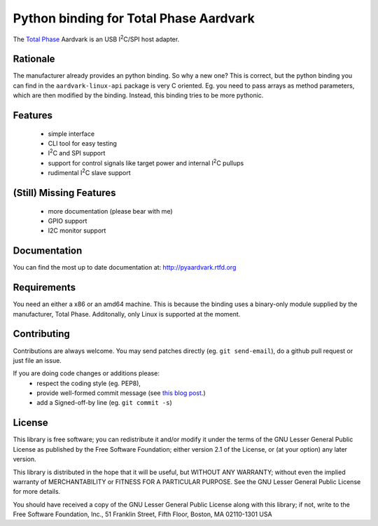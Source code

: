 Python binding for Total Phase Aardvark |BuildStatus|
=====================================================

The `Total Phase`_ Aardvark is an USB |I2C|/SPI host adapter.


Rationale
---------

The manufacturer already provides an python binding. So why a new one? This
is correct, but the python binding you can find in the
``aardvark-linux-api`` package is very C oriented. Eg. you need to pass
arrays as method parameters, which are then modified by the binding.
Instead, this binding tries to be more pythonic.


Features
--------
 * simple interface
 * CLI tool for easy testing
 * |I2C| and SPI support
 * support for control signals like target power and internal |I2C| pullups
 * rudimental |I2C| slave support


(Still) Missing Features
------------------------
 * more documentation (please bear with me)
 * GPIO support
 * I2C monitor support


Documentation
-------------

You can find the most up to date documentation at:
http://pyaardvark.rtfd.org


Requirements
------------

You need an either a x86 or an amd64 machine. This is because the binding
uses a binary-only module supplied by the manufacturer, Total Phase.
Additonally, only Linux is supported at the moment.


Contributing
------------

Contributions are always welcome. You may send patches directly (eg. ``git
send-email``), do a github pull request or just file an issue.

If you are doing code changes or additions please:
 * respect the coding style (eg. PEP8),
 * provide well-formed commit message (see `this blog post
   <http://tbaggery.com/2008/04/19/a-note-about-git-commit-messages.html>`_.)
 * add a Signed-off-by line (eg. ``git commit -s``)


License
-------

This library is free software; you can redistribute it and/or modify it
under the terms of the GNU Lesser General Public License as published by
the Free Software Foundation; either version 2.1 of the License, or (at
your option) any later version.

This library is distributed in the hope that it will be useful, but WITHOUT
ANY WARRANTY; without even the implied warranty of MERCHANTABILITY or
FITNESS FOR A PARTICULAR PURPOSE.  See the GNU Lesser General Public
License for more details.

You should have received a copy of the GNU Lesser General Public License
along with this library; if not, write to the Free Software Foundation,
Inc., 51 Franklin Street, Fifth Floor, Boston, MA  02110-1301  USA

.. _Total Phase: http://www.totalphase.com
.. |I2C| replace:: I\ :sup:`2`\ C
.. |BuildStatus| image:: https://travis-ci.org/kontron/python-aardvark.png?branch=master
                 :target: https://travis-ci.org/kontron/python-aardvark
